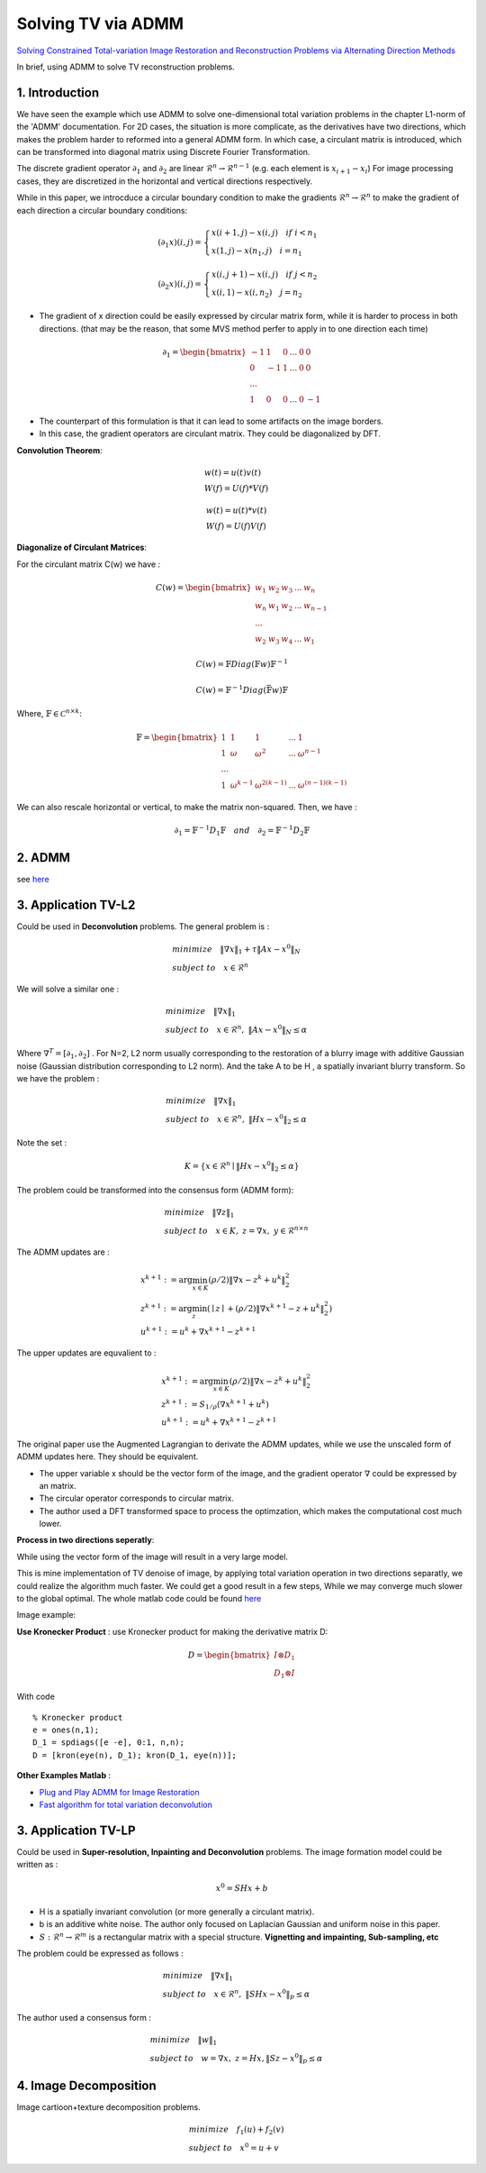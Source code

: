 Solving TV via ADMM
=================================

`Solving Constrained Total-variation Image Restoration and Reconstruction Problems via Alternating Direction Methods <http://epubs.siam.org/doi/abs/10.1137/090774823>`_

In brief, using ADMM to solve TV reconstruction problems.

1. Introduction
---------------------------------

We have seen the example which use ADMM to solve one-dimensional total variation problems in the chapter L1-norm of the 'ADMM' documentation.
For 2D cases, the situation is more complicate, as the derivatives have two directions, which makes the problem harder to reformed
into a general ADMM form.
In which case, a circulant matrix is introduced, which can be transformed into diagonal matrix using Discrete Fourier Transformation.

The discrete gradient operator :math:`\partial_{1}` and :math:`\partial_{2}` are linear :math:`\mathcal{R}^{n}\to \mathcal{R}^{n-1}` (e.g. each element is :math:`x_{i+1}-x_{i}`)
For image processing cases, they are discretized in the horizontal and vertical directions respectively.

While in this paper, we introcduce a circular boundary condition to make the gradients :math:`\mathcal{R}^{n}\to \mathcal{R}^{n}`
to make the gradient of each direction a circular boundary conditions:

.. math::
  (\partial_{1}x)(i,j) = \begin{cases} x(i+1,j) - x(i,j) \quad if \ i < n_{1} \\
  x(1,j) - x(n_{1},j) \quad i =n_{1} \end{cases}

.. math::
  (\partial_{2}x)(i,j) = \begin{cases} x(i,j+1) - x(i,j) \quad if\ j < n_{2} \\
  x(i,1) - x(i,n_{2}) \quad j =n_{2} \end{cases}

* The gradient of x direction could be easily expressed by circular matrix form, while it is harder to process in both directions. (that may be the reason, that some MVS method perfer to apply in to one direction each time)

.. math::
  \partial_{1} = \begin{bmatrix} -1 & 1 & 0 & ... &0& 0\\ 0& -1 & 1& ... &0& 0 \\ ... \\ 1 &0 &0&...&0&-1 \end{bmatrix}


* The counterpart of this formulation is that it can lead to some artifacts on the image borders.
* In this case, the gradient operators are circulant matrix. They could be diagonalized by DFT.

**Convolution Theorem**:

.. math::
  \begin{align*}
  &w(t)= u(t)v(t) \\
  & W(f) = U(f) * V(f)
  \end{align*}

.. math::
  \begin{align*}
  &w(t)= u(t) * v(t) \\
  & W(f) = U(f)  V(f)
  \end{align*}

**Diagonalize of Circulant Matrices**:

For the circulant matrix C(w) we have :

.. math::
  C(w) = \begin{bmatrix} w_{1} & w_{2} & w_{3} & ... & w_{n}\\ w_{n}& w_{1} & w_{2}& ... & w_{n-1} \\ ... \\ w_{2} &w_{3} &w_{4}&...&w_{1} \end{bmatrix}

.. math::
  C(w) = \mathbb{F}Diag(\mathbb{F}w)\mathbb{F}^{-1}

.. math::
  C(w) = \mathbb{F}^{-1}Diag(\bar{\mathbb{F}w})\mathbb{F}

Where, :math:`\mathbb{F}\in \mathcal{C}^{n\times k}`:

.. math::
  \mathbb{F} = \begin{bmatrix} 1 & 1 & 1 & ... & 1\\ 1& \omega & \omega^{2}& ... & \omega^{n-1} \\ ... \\ 1 &\omega^{k-1} &\omega^{2(k-1)}&...&\omega^{(n-1)(k-1)} \end{bmatrix}

We can also rescale horizontal or vertical, to make the matrix non-squared. Then, we have :

.. math::
  \partial_{1} = \mathbb{F}^{-1}D_{1}\mathbb{F} \quad and\quad \partial_{2} = \mathbb{F}^{-1}D_{2}\mathbb{F}

2. ADMM
---------------------

see `here <../ADMM/Index.html>`_

3. Application TV-L2
--------------------------

Could be used in **Deconvolution** problems. The general problem is :

.. math::
  \begin{align*}
  &minimize \quad \| \nabla x\|_{1} + \tau \|Ax- x^{0}\|_{N} \\
  &subject\ to \quad x \in \mathcal{R}^{n}
  \end{align*}

We will solve a similar one :

.. math::
  \begin{align*}
  &minimize \quad \| \nabla x\|_{1} \\
  &subject\ to \quad x \in \mathcal{R}^{n},\ \|Ax- x^{0}\|_{N} \le \alpha
  \end{align*}

Where :math:`\nabla^{T} = [\partial_{1}, \partial_{2}]` .
For N=2,  L2 norm usually corresponding to the restoration of a blurry image with additive Gaussian noise (Gaussian distribution corresponding to L2 norm).
And the take A to be H , a spatially invariant blurry transform. So we have the problem :

.. math::
  \begin{align*}
  &minimize \quad \| \nabla x\|_{1} \\
  &subject\ to \quad x \in \mathcal{R}^{n},\ \|Hx- x^{0}\|_{2} \le \alpha
  \end{align*}

Note the set :

.. math::
  K = \{ x\in \mathcal{R}^{n} \mid \|Hx- x^{0}\|_{2} \le \alpha \}

The problem could be transformed into the consensus form (ADMM form):

.. math::
  \begin{align*}
  &minimize \quad \| \nabla z\|_{1} \\
  &subject\ to \quad x \in K, \ z = \nabla x, \ y\in \mathcal{R}^{n\times n}
  \end{align*}

The ADMM updates are :

.. math::
  \begin{align*}
  & x^{k+1} := \arg\min_{x\in K} (\rho/2)\| \nabla x - z^{k} + u^{k} \|_{2}^{2} \\
  & z^{k+1} := \arg\min_{z}( \mid z\mid + (\rho/2)\| \nabla x^{k+1} - z + u^{k} \|_{2}^{2})\\
  & u^{k+1} := u^{k} + \nabla x^{k+1} - z^{k+1}
  \end{align*}

The upper updates are equvalient to :

.. math::
  \begin{align*}
  & x^{k+1} := \arg\min_{x\in K} (\rho/2)\| \nabla x - z^{k} + u^{k} \|_{2}^{2} \\
  & z^{k+1} := S_{1/\rho}(\nabla x^{k+1}+u^{k}) \\
  & u^{k+1} := u^{k} + \nabla x^{k+1} - z^{k+1}
  \end{align*}

The original paper use the Augmented Lagrangian to derivate the ADMM updates,
while we use the unscaled form of ADMM updates here. They should be equivalent.

* The upper variable x should be the vector form of the image, and the gradient operator :math:`\nabla` could be expressed by an matrix.
* The circular operator corresponds to circular matrix.
* The author used a DFT transformed space to process the optimzation, which makes the computational cost much lower.

**Process in two directions seperatly**:

While using the vector form of the image will result in a very large model.

This is mine implementation of TV denoise of image, by applying total variation operation in two directions
separatly, we could realize the algorithm much faster. We could get a good result in a few steps,
While we may converge much slower to the global optimal.
The whole matlab code could be found `here <https://github.com/gggliuye/cvx_learning/tree/master/matlab/ADMM/FFT>`_

.. image:: images/sep_2_dir.jpg
  :align: center

Image example:

.. image:: images/image_example.jpg
  :align: center

**Use Kronecker Product** : use Kronecker product for making the derivative matrix D:

.. math::
  D = \begin{bmatrix} I \otimes D_{1} \\
  D_{1} \otimes I
  \end{bmatrix}

With code ::

  % Kronecker product
  e = ones(n,1);
  D_1 = spdiags([e -e], 0:1, n,n);
  D = [kron(eye(n), D_1); kron(D_1, eye(n))];

**Other Examples Matlab** :

* `Plug and Play ADMM for Image Restoration <https://www.mathworks.com/matlabcentral/fileexchange/60641-plug-and-play-admm-for-image-restoration>`_
* `Fast algorithm for total variation deconvolution <https://www.mathworks.com/matlabcentral/fileexchange/43600-deconvtv-fast-algorithm-for-total-variation-deconvolution>`_

3. Application TV-LP
--------------------------

Could be used in **Super-resolution, Inpainting and Deconvolution** problems.
The image formation model could be written as :

.. math::
  x^{0} = SHx + b

* H is a spatially invariant convolution (or more generally a circulant matrix).
* b is an additive white noise. The author only focused on Laplacian Gaussian and uniform noise in this paper.
* :math:`S:\mathcal{R}^{n} \to \mathcal{R}^{m}` is a rectangular matrix with a special structure. **Vignetting and impainting, Sub-sampling, etc**

The problem could be expressed as follows :

.. math::
  \begin{align*}
  &minimize \quad \|\nabla x\|_{1} \\
  &subject\ to \quad x\in \mathcal{R}^{n},\ \|SHx - x^{0}\|_{p} \le \alpha
  \end{align*}

The author used a consensus form :

.. math::
  \begin{align*}
  &minimize \quad \| w\|_{1} \\
  &subject\ to \quad w = \nabla x,\ z = Hx, \|Sz - x^{0}\|_{p} \le \alpha
  \end{align*}

4. Image Decomposition
----------------------------

Image cartioon+texture decomposition problems.

.. math::
  \begin{align*}
  &minimize \quad f_{1}(u) + f_{2}(v) \\
  &subject\ to \quad x^{0} = u+v
  \end{align*}
